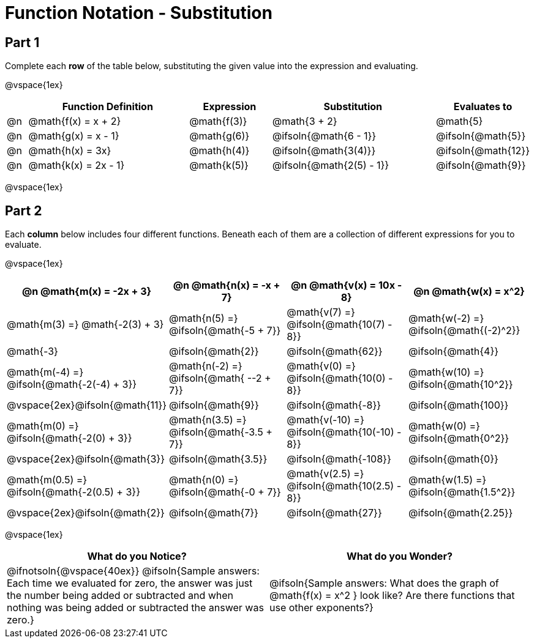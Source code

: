 = Function Notation - Substitution

++++
<style>
/* Push content to the top (instead of the default vertical distribution), which was leaving empty space at the top. */
#content { display: block !important; }

/* Make every single math instance inside .boldHeader bold */
.boldHeader th .MathJax, .boldHeader th .mathunicode {
	font-weight: bold !important; font-style: italic;
}

td .autonum:after, th .autonum:after { content: ") " !important; }
</style>
++++

== Part 1

Complete each *row* of the table below, substituting the given value into the expression and evaluating.

@vspace{1ex}

[cols="^1a, ^8a, ^4a, ^8a, ^4a", options="header"]
|===
|  | Function Definition	  	| Expression 		| Substitution 					| Evaluates to
|@n| @math{f(x) = x + 2} 		| @math{f(3)} 		| @math{3 + 2}						| @math{5}
|@n| @math{g(x) = x - 1} 		| @math{g(6)} 		| @ifsoln{@math{6 - 1}}			| @ifsoln{@math{5}}
|@n| @math{h(x) = 3x}			| @math{h(4)} 		| @ifsoln{@math{3(4)}}			| @ifsoln{@math{12}}
|@n| @math{k(x) = 2x - 1}		| @math{k(5)} 		| @ifsoln{@math{2(5) - 1}}		| @ifsoln{@math{9}}
|===

@vspace{1ex}

== Part 2

Each *column* below includes four different functions. Beneath each of them are a collection of different expressions for you to evaluate.

@vspace{1ex}

[.boldHeader, cols="1a,1a,1a,1a", options="header"]
|===
| @n @math{m(x) = -2x + 3}
| @n @math{n(x) = -x + 7}
| @n @math{v(x) = 10x - 8}
| @n @math{w(x) = x^2}

| @math{m(3) =}   @math{-2(3) + 3}
| @math{n(5) =}   @ifsoln{@math{-5 + 7}}
| @math{v(7) =}   @ifsoln{@math{10(7) - 8}}
| @math{w(-2) =}  @ifsoln{@math{(-2)^2}}

| @math{-3}
| @ifsoln{@math{2}}
| @ifsoln{@math{62}}
| @ifsoln{@math{4}}

|  @math{m(-4) =}  @ifsoln{@math{-2(-4) + 3}}
|  @math{n(-2) =}  @ifsoln{@math{ --2 + 7}}
|  @math{v(0) =}   @ifsoln{@math{10(0) - 8}}
|  @math{w(10) =}  @ifsoln{@math{10^2}}

| @vspace{2ex}@ifsoln{@math{11}}
| @ifsoln{@math{9}}
| @ifsoln{@math{-8}}
| @ifsoln{@math{100}}

| @math{m(0) =}    @ifsoln{@math{-2(0) + 3}}
| @math{n(3.5) =}  @ifsoln{@math{-3.5 + 7}}
| @math{v(-10) =}  @ifsoln{@math{10(-10) - 8}}
| @math{w(0) =}    @ifsoln{@math{0^2}}

| @vspace{2ex}@ifsoln{@math{3}}
| @ifsoln{@math{3.5}}
| @ifsoln{@math{-108}}
| @ifsoln{@math{0}}

| @math{m(0.5) =}  @ifsoln{@math{-2(0.5) + 3}}
| @math{n(0) =}    @ifsoln{@math{-0 + 7}}
| @math{v(2.5) =}  @ifsoln{@math{10(2.5) - 8}}
| @math{w(1.5) =}  @ifsoln{@math{1.5^2}}

| @vspace{2ex}@ifsoln{@math{2}}
| @ifsoln{@math{7}}
| @ifsoln{@math{27}}
| @ifsoln{@math{2.25}}
|===

@vspace{1ex}

[cols="^1a,^1a",options="header"]
|===
|What do you Notice?
|What do you Wonder?
| @ifnotsoln{@vspace{40ex}}
@ifsoln{Sample answers: Each time we evaluated for zero, the answer was just the number being added or subtracted and when nothing was being added or subtracted the answer was zero.}

| @ifsoln{Sample answers: What does the graph of @math{f(x) = x^2 } look like? Are there functions that use other exponents?}
|===


